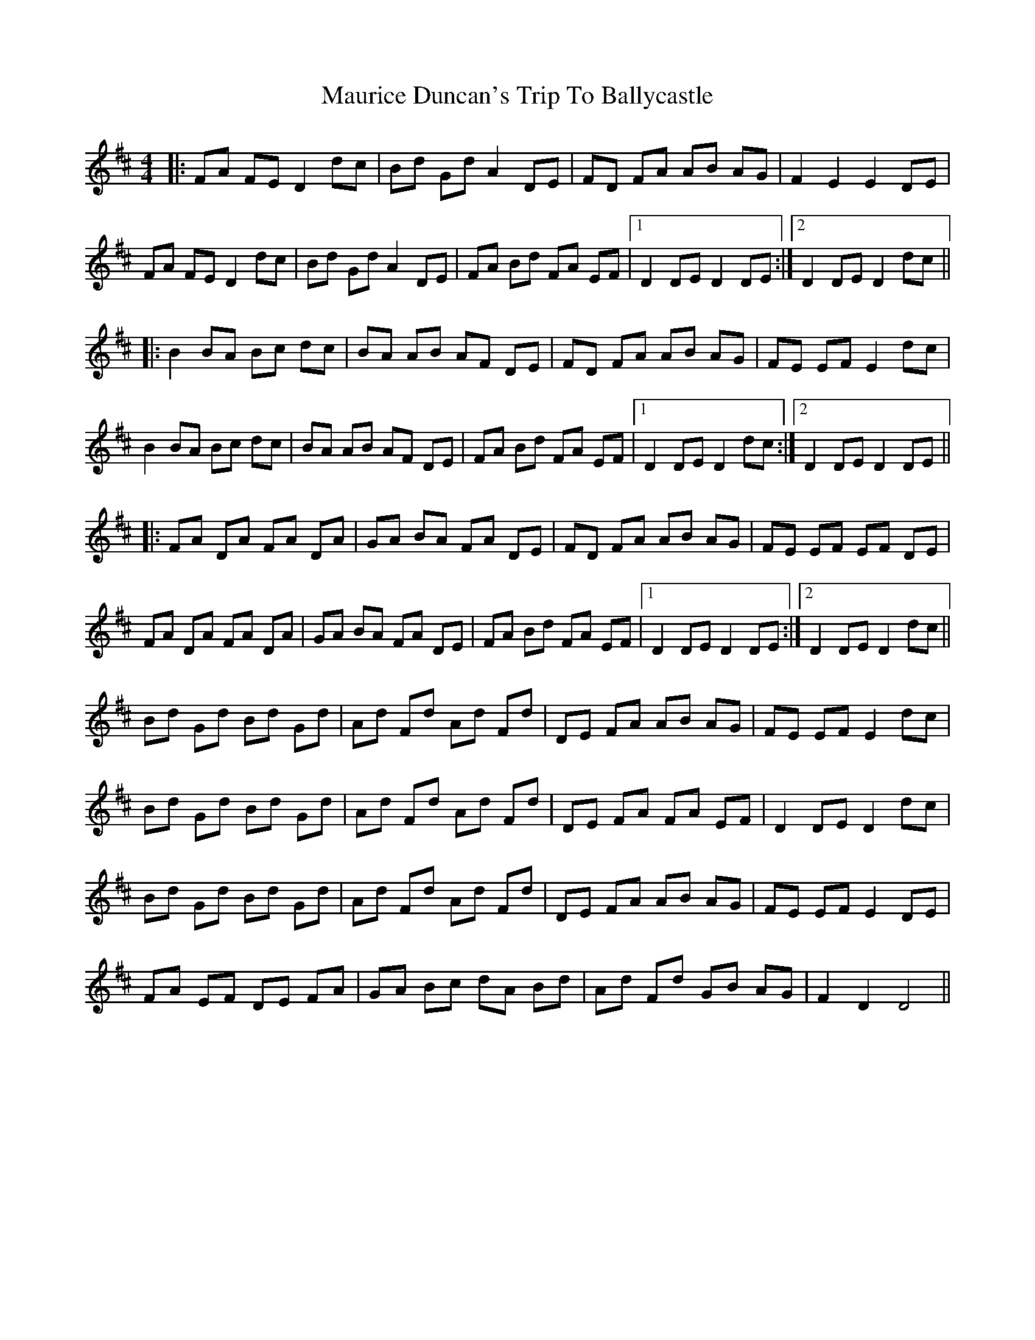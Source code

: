 X: 25933
T: Maurice Duncan's Trip To Ballycastle
R: hornpipe
M: 4/4
K: Dmajor
|:FA FE D2dc|Bd Gd A2 DE|FD FA AB AG|F2 E2 E2 DE|
FA FE D2dc|Bd Gd A2 DE|FA Bd FA EF|1 D2 DE D2 DE:|2 D2 DE D2 dc||
|:B2 BA Bc dc|BA AB AF DE|FD FA AB AG|FE EF E2 dc|
B2 BA Bc dc|BA AB AF DE|FA Bd FA EF|1 D2 DE D2 dc:|2 D2 DE D2 DE||
|:FA DA FA DA|GA BA FA DE|FD FA AB AG|FE EF EF DE|
FA DA FA DA|GA BA FA DE|FA Bd FA EF|1 D2 DE D2 DE:|2 D2 DE D2 dc||
Bd Gd Bd Gd|Ad Fd Ad Fd|DE FA AB AG|FE EF E2 dc|
Bd Gd Bd Gd|Ad Fd Ad Fd|DE FA FA EF|D2 DE D2 dc|
Bd Gd Bd Gd|Ad Fd Ad Fd|DE FA AB AG|FE EF E2 DE|
FA EF DE FA|GA Bc dA Bd|Ad Fd GB AG|F2 D2 D4||

